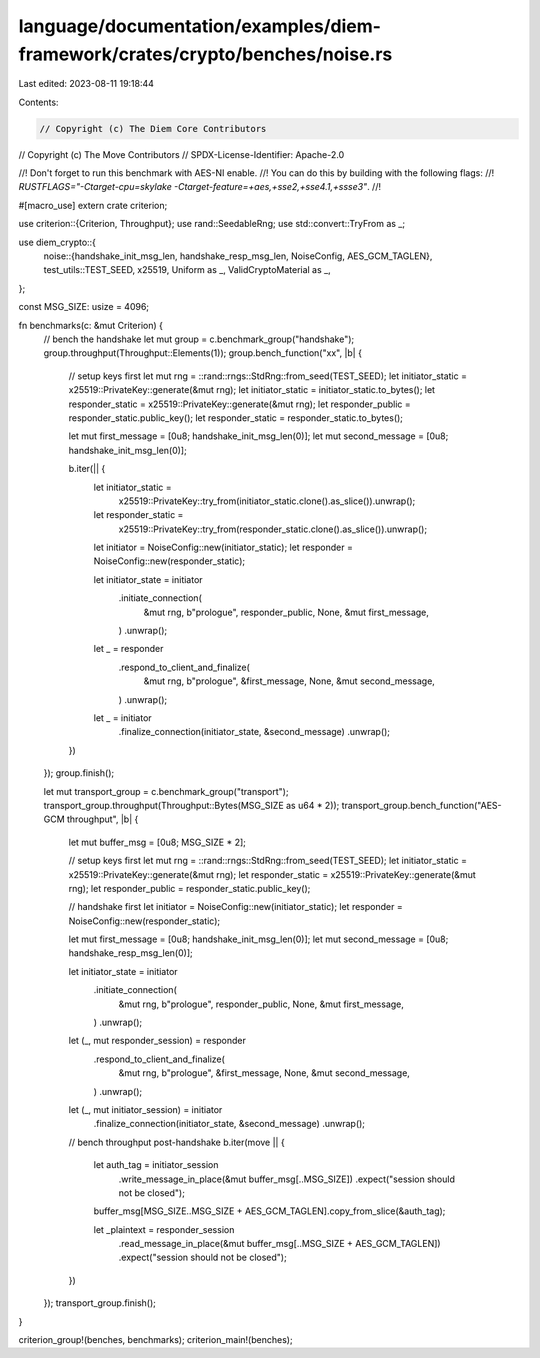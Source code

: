 language/documentation/examples/diem-framework/crates/crypto/benches/noise.rs
=============================================================================

Last edited: 2023-08-11 19:18:44

Contents:

.. code-block:: rs

    // Copyright (c) The Diem Core Contributors
// Copyright (c) The Move Contributors
// SPDX-License-Identifier: Apache-2.0

//! Don't forget to run this benchmark with AES-NI enable.
//! You can do this by building with the following flags:
//! `RUSTFLAGS="-Ctarget-cpu=skylake -Ctarget-feature=+aes,+sse2,+sse4.1,+ssse3"`.
//!

#[macro_use]
extern crate criterion;

use criterion::{Criterion, Throughput};
use rand::SeedableRng;
use std::convert::TryFrom as _;

use diem_crypto::{
    noise::{handshake_init_msg_len, handshake_resp_msg_len, NoiseConfig, AES_GCM_TAGLEN},
    test_utils::TEST_SEED,
    x25519, Uniform as _, ValidCryptoMaterial as _,
};

const MSG_SIZE: usize = 4096;

fn benchmarks(c: &mut Criterion) {
    // bench the handshake
    let mut group = c.benchmark_group("handshake");
    group.throughput(Throughput::Elements(1));
    group.bench_function("xx", |b| {
        // setup keys first
        let mut rng = ::rand::rngs::StdRng::from_seed(TEST_SEED);
        let initiator_static = x25519::PrivateKey::generate(&mut rng);
        let initiator_static = initiator_static.to_bytes();
        let responder_static = x25519::PrivateKey::generate(&mut rng);
        let responder_public = responder_static.public_key();
        let responder_static = responder_static.to_bytes();

        let mut first_message = [0u8; handshake_init_msg_len(0)];
        let mut second_message = [0u8; handshake_init_msg_len(0)];

        b.iter(|| {
            let initiator_static =
                x25519::PrivateKey::try_from(initiator_static.clone().as_slice()).unwrap();
            let responder_static =
                x25519::PrivateKey::try_from(responder_static.clone().as_slice()).unwrap();

            let initiator = NoiseConfig::new(initiator_static);
            let responder = NoiseConfig::new(responder_static);

            let initiator_state = initiator
                .initiate_connection(
                    &mut rng,
                    b"prologue",
                    responder_public,
                    None,
                    &mut first_message,
                )
                .unwrap();

            let _ = responder
                .respond_to_client_and_finalize(
                    &mut rng,
                    b"prologue",
                    &first_message,
                    None,
                    &mut second_message,
                )
                .unwrap();
            let _ = initiator
                .finalize_connection(initiator_state, &second_message)
                .unwrap();
        })
    });
    group.finish();

    let mut transport_group = c.benchmark_group("transport");
    transport_group.throughput(Throughput::Bytes(MSG_SIZE as u64 * 2));
    transport_group.bench_function("AES-GCM throughput", |b| {
        let mut buffer_msg = [0u8; MSG_SIZE * 2];

        // setup keys first
        let mut rng = ::rand::rngs::StdRng::from_seed(TEST_SEED);
        let initiator_static = x25519::PrivateKey::generate(&mut rng);
        let responder_static = x25519::PrivateKey::generate(&mut rng);
        let responder_public = responder_static.public_key();

        // handshake first
        let initiator = NoiseConfig::new(initiator_static);
        let responder = NoiseConfig::new(responder_static);

        let mut first_message = [0u8; handshake_init_msg_len(0)];
        let mut second_message = [0u8; handshake_resp_msg_len(0)];

        let initiator_state = initiator
            .initiate_connection(
                &mut rng,
                b"prologue",
                responder_public,
                None,
                &mut first_message,
            )
            .unwrap();
        let (_, mut responder_session) = responder
            .respond_to_client_and_finalize(
                &mut rng,
                b"prologue",
                &first_message,
                None,
                &mut second_message,
            )
            .unwrap();
        let (_, mut initiator_session) = initiator
            .finalize_connection(initiator_state, &second_message)
            .unwrap();

        // bench throughput post-handshake
        b.iter(move || {
            let auth_tag = initiator_session
                .write_message_in_place(&mut buffer_msg[..MSG_SIZE])
                .expect("session should not be closed");

            buffer_msg[MSG_SIZE..MSG_SIZE + AES_GCM_TAGLEN].copy_from_slice(&auth_tag);

            let _plaintext = responder_session
                .read_message_in_place(&mut buffer_msg[..MSG_SIZE + AES_GCM_TAGLEN])
                .expect("session should not be closed");
        })
    });
    transport_group.finish();
}

criterion_group!(benches, benchmarks);
criterion_main!(benches);


